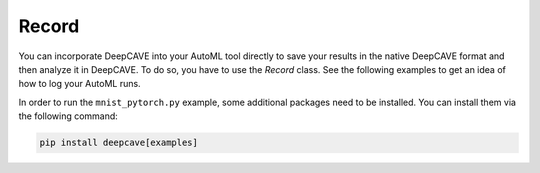 Record
^^^^^^

You can incorporate DeepCAVE into your AutoML tool directly to save your results in the native
DeepCAVE format and then analyze it in DeepCAVE.
To do so, you have to use the `Record` class. See the following examples to get an idea of how to
log your AutoML runs.

In order to run the ``mnist_pytorch.py`` example, some additional packages need to be installed.
You can install them via the following command:

.. code-block:: bash

    pip install deepcave[examples]
